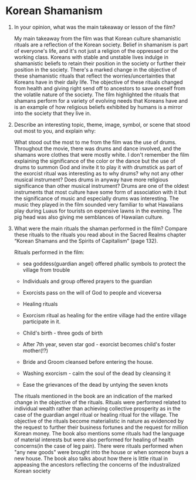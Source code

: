 * Korean Shamanism
  1. In your opinion, what was the main takeaway or lesson of the
     film?
     
     My main takeaway from the film was that Korean culture shamanistic
     rituals are a reflection of the Korean society. Belief in
     shamanism is part of everyone's life, and it's not just a
     religion of the oppressed or the working class. Koreans with
     stable and unstable lives indulge in shamanistic beliefs to
     retain their position in the society or further their position in
     the society. There's a marked change in the objective of these
     shamanistic rituals that reflect the worries/uncertainties that
     Koreans have in their daily life. The objective of these rituals
     changed from health and giving right send off to ancestors to
     save oneself from the volatile nature of the society. The film
     highlighted the rituals that shamans perform for a variety of
     evolving needs that Koreans have and is an example of how
     religious beliefs exhibited by humans is a mirror into the
     society that they live in. 

  2. Describe an interesting topic, theme, image, symbol, or scene
     that stood out most to you, and explain why:

     What stood out the most to me from the film was the use of drums.
     Throughout the movie, there was drums and dance involved, and the
     shamans wore clothes that were mostly white. I don't remember the
     film explaining the significance of the color or the dance but
     the use of drums to summon God and invite it to play it with
     drumstick as part of the exorcist ritual was interesting as to
     why drums? why not any other musical instrument? Does drums in
     anyway have more religious significance than other musical
     instrument? Drums are one of the oldest instruments that most
     culture have some form of association with it but the
     significance of music and especially drums was interesting. The
     music they played in the film sounded very familiar to what
     Hawaiians play during Luaus for tourists on expensive lawns in
     the evening. The pig head was also giving me semblances of
     Hawaiian culture.

  3. What were the main rituals the shaman performed in the film?
     Compare these rituals to the rituals you read about in the Sacred
     Realms chapter “Korean Shamans and the Spirits of Capitalism”
     (page 132). 

     Rituals performed in the film:
     - sea goddess(guardian angel) offered phallic symbols to protect the village from trouble

     - Individuals and group offered prayers to the guardian

     - Exorcists pass on the will of God to people and viceversa

     - Healing rituals

     - Exorcism ritual as healing for the entire village had the
       entire village participate in it.

     - Child's birth - three gods of birth

     - After 7th year, seven star god - exorcist becomes child's
       foster mother(!?)

     - Bride and Groom cleansed before entering the house.

     - Washing exorcism - calm the soul of the dead by cleansing it

     - Ease the grievances of the dead by untying the seven knots

     The rituals mentioned in the book are an indication of the marked
     change in the objective of the rituals. Rituals were performed
     related to individual wealth rather than achieving collective
     prosperity as in the case of the guardian angel ritual or healing
     ritual for the village. The objective of the rituals become
     materialistic in nature as evidenced by the request to further
     their business fortunes and the request for million Korean money.
     The book also mentions some rituals had the language of material
     interests but were also performed for healing of health
     concerns(in the case of leg pain). There were rituals performed
     when "any new goods" were brought into the house or when someone
     buys a new house. The book also talks about how there is little
     ritual in appeasing the ancestors reflecting the concerns of the
     industralized Korean society 
